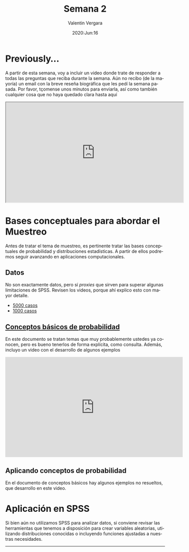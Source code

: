 #+title: Semana 2
#+author: Valentin Vergara
#+date: 2020:Jun:16

#+OPTIONS: toc:nil num:nil date:nil html-postamble:nil
#+LANGUAGE: es

* Previously...
A partir de esta semana, voy a incluir un video donde trate de responder a todas las preguntas que reciba durante la semana. Aún no recibo (de la mayoría) un email con la breve reseña biográfica que les pedí la semana pasada. Por favor, tçomense unos minutos para enviarla, así como también cualquier cosa que no haya quedado clara hasta aquí

#+BEGIN_CENTER 
#+begin_export html
<iframe width="560" height="315" src="https://www.youtube.com/embed/1znnCHOfrZM" frameborder="30" allow="accelerometer; autoplay; encrypted-media; gyroscope; picture-in-picture" allowfullscreen></iframe>
#+end_export
#+END_CENTER

* Bases conceptuales para abordar el Muestreo
Antes de tratar el tema de muestreo, es pertinente tratar las bases conceptuales de probabilidad y distribuciones estadísticas. A partir de ellos podremos seguir avanzando en aplicaciones computacionales.

** Datos
No son exactamente datos, pero sí /proxies/ que sirven para superar algunas limitaciones de SPSS. Revisen los videos, porque ahí explico esto con mayor detalle.

- [[file:data/5k.xlsx][5000 casos]]
- [[file:data/k.xlsx][1000 casos]]

** [[file:docs/week2-1.pdf][Conceptos básicos de probabilidad]]
En este documento se tratan temas que muy probablemente ustedes ya conocen, pero es bueno tenerlos de forma explícita, como consulta. Además, incluyo un video con el desarrollo de algunos ejemplos

#+begin_center
#+begin_export html
<iframe width="560" height="315" src="https://www.youtube.com/embed/hRBs9Ok32CQ" frameborder="0" allow="accelerometer; autoplay; encrypted-media; gyroscope; picture-in-picture" allowfullscreen></iframe>
#+end_export
#+end_center

** Aplicando conceptos de probabilidad
En el documento de conceptos básicos hay algunos ejemplos no resueltos, que desarrollo en este video.

* Aplicación en SPSS
Si bien aún no utilizamos SPSS para analizar datos, si conviene revisar las herramientas que tenemos a disposición para crear variables aleatorias, utilizando distribuciones conocidas o incluyendo funciones ajustadas a nuestras necesidades.

--------------- 
